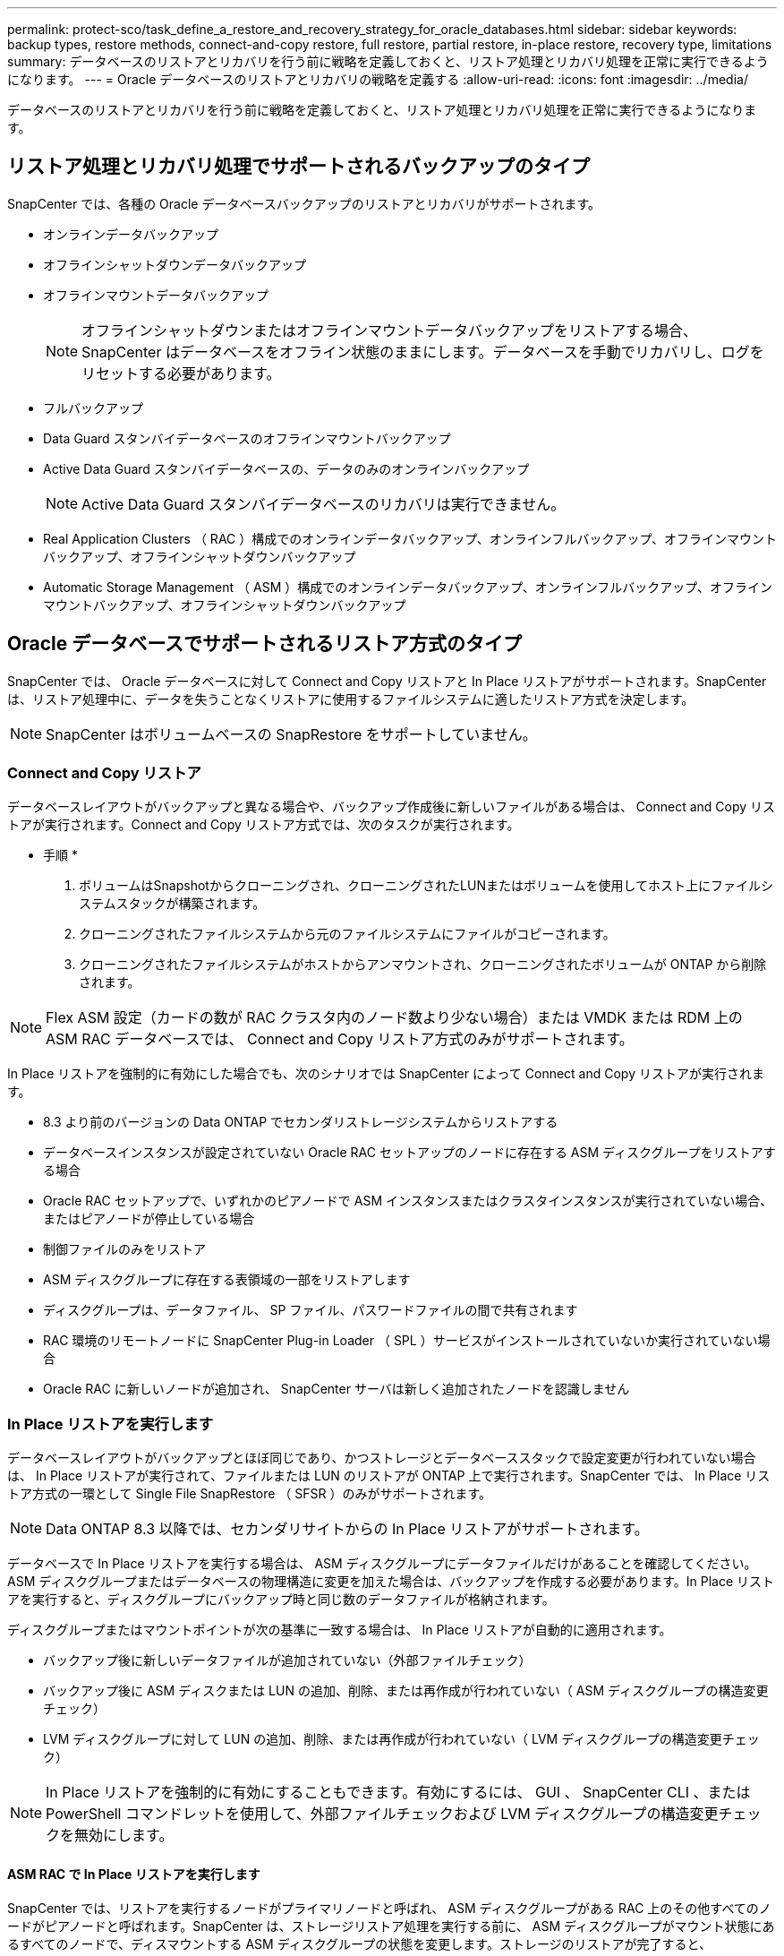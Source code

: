 ---
permalink: protect-sco/task_define_a_restore_and_recovery_strategy_for_oracle_databases.html 
sidebar: sidebar 
keywords: backup types, restore methods, connect-and-copy restore, full restore, partial restore, in-place restore, recovery type, limitations 
summary: データベースのリストアとリカバリを行う前に戦略を定義しておくと、リストア処理とリカバリ処理を正常に実行できるようになります。 
---
= Oracle データベースのリストアとリカバリの戦略を定義する
:allow-uri-read: 
:icons: font
:imagesdir: ../media/


[role="lead"]
データベースのリストアとリカバリを行う前に戦略を定義しておくと、リストア処理とリカバリ処理を正常に実行できるようになります。



== リストア処理とリカバリ処理でサポートされるバックアップのタイプ

SnapCenter では、各種の Oracle データベースバックアップのリストアとリカバリがサポートされます。

* オンラインデータバックアップ
* オフラインシャットダウンデータバックアップ
* オフラインマウントデータバックアップ
+

NOTE: オフラインシャットダウンまたはオフラインマウントデータバックアップをリストアする場合、 SnapCenter はデータベースをオフライン状態のままにします。データベースを手動でリカバリし、ログをリセットする必要があります。

* フルバックアップ
* Data Guard スタンバイデータベースのオフラインマウントバックアップ
* Active Data Guard スタンバイデータベースの、データのみのオンラインバックアップ
+

NOTE: Active Data Guard スタンバイデータベースのリカバリは実行できません。

* Real Application Clusters （ RAC ）構成でのオンラインデータバックアップ、オンラインフルバックアップ、オフラインマウントバックアップ、オフラインシャットダウンバックアップ
* Automatic Storage Management （ ASM ）構成でのオンラインデータバックアップ、オンラインフルバックアップ、オフラインマウントバックアップ、オフラインシャットダウンバックアップ




== Oracle データベースでサポートされるリストア方式のタイプ

SnapCenter では、 Oracle データベースに対して Connect and Copy リストアと In Place リストアがサポートされます。SnapCenter は、リストア処理中に、データを失うことなくリストアに使用するファイルシステムに適したリストア方式を決定します。


NOTE: SnapCenter はボリュームベースの SnapRestore をサポートしていません。



=== Connect and Copy リストア

データベースレイアウトがバックアップと異なる場合や、バックアップ作成後に新しいファイルがある場合は、 Connect and Copy リストアが実行されます。Connect and Copy リストア方式では、次のタスクが実行されます。

* 手順 *

. ボリュームはSnapshotからクローニングされ、クローニングされたLUNまたはボリュームを使用してホスト上にファイルシステムスタックが構築されます。
. クローニングされたファイルシステムから元のファイルシステムにファイルがコピーされます。
. クローニングされたファイルシステムがホストからアンマウントされ、クローニングされたボリュームが ONTAP から削除されます。



NOTE: Flex ASM 設定（カードの数が RAC クラスタ内のノード数より少ない場合）または VMDK または RDM 上の ASM RAC データベースでは、 Connect and Copy リストア方式のみがサポートされます。

In Place リストアを強制的に有効にした場合でも、次のシナリオでは SnapCenter によって Connect and Copy リストアが実行されます。

* 8.3 より前のバージョンの Data ONTAP でセカンダリストレージシステムからリストアする
* データベースインスタンスが設定されていない Oracle RAC セットアップのノードに存在する ASM ディスクグループをリストアする場合
* Oracle RAC セットアップで、いずれかのピアノードで ASM インスタンスまたはクラスタインスタンスが実行されていない場合、またはピアノードが停止している場合
* 制御ファイルのみをリストア
* ASM ディスクグループに存在する表領域の一部をリストアします
* ディスクグループは、データファイル、 SP ファイル、パスワードファイルの間で共有されます
* RAC 環境のリモートノードに SnapCenter Plug-in Loader （ SPL ）サービスがインストールされていないか実行されていない場合
* Oracle RAC に新しいノードが追加され、 SnapCenter サーバは新しく追加されたノードを認識しません




=== In Place リストアを実行します

データベースレイアウトがバックアップとほぼ同じであり、かつストレージとデータベーススタックで設定変更が行われていない場合は、 In Place リストアが実行されて、ファイルまたは LUN のリストアが ONTAP 上で実行されます。SnapCenter では、 In Place リストア方式の一環として Single File SnapRestore （ SFSR ）のみがサポートされます。


NOTE: Data ONTAP 8.3 以降では、セカンダリサイトからの In Place リストアがサポートされます。

データベースで In Place リストアを実行する場合は、 ASM ディスクグループにデータファイルだけがあることを確認してください。ASM ディスクグループまたはデータベースの物理構造に変更を加えた場合は、バックアップを作成する必要があります。In Place リストアを実行すると、ディスクグループにバックアップ時と同じ数のデータファイルが格納されます。

ディスクグループまたはマウントポイントが次の基準に一致する場合は、 In Place リストアが自動的に適用されます。

* バックアップ後に新しいデータファイルが追加されていない（外部ファイルチェック）
* バックアップ後に ASM ディスクまたは LUN の追加、削除、または再作成が行われていない（ ASM ディスクグループの構造変更チェック）
* LVM ディスクグループに対して LUN の追加、削除、または再作成が行われていない（ LVM ディスクグループの構造変更チェック）



NOTE: In Place リストアを強制的に有効にすることもできます。有効にするには、 GUI 、 SnapCenter CLI 、または PowerShell コマンドレットを使用して、外部ファイルチェックおよび LVM ディスクグループの構造変更チェックを無効にします。



==== ASM RAC で In Place リストアを実行します

SnapCenter では、リストアを実行するノードがプライマリノードと呼ばれ、 ASM ディスクグループがある RAC 上のその他すべてのノードがピアノードと呼ばれます。SnapCenter は、ストレージリストア処理を実行する前に、 ASM ディスクグループがマウント状態にあるすべてのノードで、ディスマウントする ASM ディスクグループの状態を変更します。ストレージのリストアが完了すると、 SnapCenter はリストア処理前と同じ状態で ASM ディスクグループの状態を変更します。

SAN 環境では、ストレージリストア処理の前に、 SnapCenter がすべてのピアノードからデバイスを削除し、 LUN のマッピング解除処理を実行します。ストレージリストア処理が完了すると、 SnapCenter は LUN マップ処理を実行し、すべてのピアノードでデバイスを構築します。SAN 環境の LUN 上に Oracle RAC ASM レイアウトが存在する場合は、 SnapCenter のリストア中に、 ASM ディスクグループが存在する RAC クラスタのすべてのノードで LUN のマッピング解除、 LUN のリストア、および LUN のマッピングが実行されます。リストア前に RAC ノードのすべてのイニシエータが LUN に使用されていなかった場合でも、 SnapCenter をリストアすると、すべての RAC ノードのすべてのイニシエータを含む新しい igroup が作成されます。

* ピアノードでリストア前の処理中にエラーが発生した場合は、リストア前の処理が成功したピアノードで SnapCenter が自動的に ASM ディスクグループの状態をリストア実行前の状態にロールバックします。プライマリノードおよび処理が失敗したピアノードでは、ロールバックはサポートされていません。新たなリストアを実行する前に、ピアノードの問題を手動で修正し、プライマリノード上の ASM ディスクグループをマウント状態に戻す必要があります。
* リストア処理中にエラーが発生した場合は、リストア処理が失敗し、ロールバックは実行されません。新たなリストアを実行する前に、ストレージリストア問題を手動で修正し、プライマリノード上の ASM ディスクグループをマウント状態に戻す必要があります。
* いずれかのピアノードでリストア後の処理中にエラーが発生した場合、 SnapCenter は他のピアノードでリストア処理を続行します。ピアノードでリストア後の問題を手動で修正する必要があります。




== Oracle データベースでサポートされるリストア処理のタイプ

SnapCenter では、 Oracle データベースに対してさまざまなタイプのリストア処理を実行できます。

データベースをリストアする前に、バックアップが検証されて、実際のデータベースファイルと比較して足りないファイルがないかどうかが確認されます。



=== フルリストア

* データファイルのみをリストアします
* 制御ファイルのみをリストアします
* データファイルと制御ファイルをリストアします
* Data Guard スタンバイデータベースと Active Data Guard スタンバイデータベースにあるデータファイル、制御ファイル、および REDO ログファイルをリストアします




=== 部分リストア

* 選択した表領域のみをリストアします
* 選択した Pluggable Database （ PDB ）のみをリストア
* 1 つの PDB の選択した表領域のみをリストアします




== Oracle データベースでサポートされるリカバリ処理のタイプ

SnapCenter では、 Oracle データベースに対してさまざまなタイプのリカバリ処理を実行できます。

* 最後のトランザクションまで（すべてのログ）のデータベース
* 特定の System Change Number （ SCN ）までのデータベース
* 特定の日時までのデータベース
+
リカバリの日時はデータベースホストのタイムゾーンに基づいて指定する必要があります。

+
SnapCenter には 'Oracle データベースのリカバリ・オプションはありません




NOTE: スタンバイとしてのデータベースロールで作成されたバックアップを使用してリストアを実行した場合、 Plug-in for Oracle Database ではリカバリがサポートされません。物理スタンバイデータベースは、常に手動でリカバリする必要があります。



== Oracle データベースのリストアとリカバリに関する制限事項

リストア処理とリカバリ処理を実行する前に、制限事項を確認しておく必要があります。

11.2.0.4 から 12.1.0.1 までの Oracle のいずれかのバージョンを使用している場合、 _renamedg_command の実行時にリストア処理がハング状態になります。この問題を修正するには、 Oracle パッチ 19544733 を適用します。

次のリストア処理とリカバリ処理はサポートされていません。

* ルートコンテナデータベース（ CDB ）の表領域のリストアとリカバリ
* 一時表領域および PDB に関連付けられた一時表領域のリストア
* 複数の PDB から同時に行う表領域のリストアとリカバリ
* ログバックアップのリストア
* 別の場所へのバックアップのリストア
* Data Guard スタンバイデータベースまたは Active Data Guard スタンバイデータベース以外の構成での redo ログファイルのリストア
* SPFILE およびパスワード・ファイルのリストア
* 同じホスト上の既存のデータベース名を使用して再作成され、 SnapCenter で管理されていて、有効なバックアップがあるデータベースに対してリストア処理を実行すると、 DBID が異なる場合でも、新しく作成されたデータベースファイルが上書きされます。
+
これを回避するには、次のいずれかの操作を実行します。

+
** データベースを再作成したら、 SnapCenter リソースを検出します
** 再作成したデータベースのバックアップを作成します






== 表領域のポイントインタイムリカバリに関する制限事項

* SYSTEM 、 SYSAUX 、 UNDO の PITR （ポイント・イン・タイム・リカバリ）はサポートされていません
* 表領域の PITR は、他のタイプのリストアと同時には実行できません
* テーブルスペースの名前を変更したあと、名前を変更する前に名前を特定の時点にリカバリする場合は、以前の表領域名を指定する必要があります
* 1 つの表領域内の表に対する制約が別の表領域に含まれている場合は、両方の表領域をリカバリする必要があります
* テーブルとそのインデックスが異なるテーブルスペースに格納されている場合は、 PITR を実行する前にインデックスを削除する必要があります
* PITR を使用して、現在のデフォルトテーブルスペースを回復することはできません
* PITR を使用して、次のオブジェクトを含む表領域を回復することはできません。
+
** 基になるオブジェクト（実体化ビュー (Materialized View) など）または含まれるオブジェクト（パーティション化されたテーブルなど）を含むオブジェクトは ' 基になるオブジェクトまたは含まれるオブジェクトがすべてリカバリ・セットに含まれている場合を除きます
+
また、分割されたテーブルのパーティションが異なるテーブルスペースに格納されている場合は、 PITR を実行する前にテーブルを削除するか、すべてのパーティションを同じテーブルスペースに移動してから PITR を実行する必要があります。

** セグメントを元に戻すかロールバックします
** Oracle 8 では、複数の受信者と互換性のある拡張キューを使用でき
** SYS ユーザが所有するオブジェクト
+
これらのタイプのオブジェクトの例としては、 PL/SQL 、 Java クラス、呼び出しプログラム、ビュー、同義語、 ユーザー、特権、寸法、ディレクトリ、およびシーケンス。







== Oracle データベースをリストアするためのソースとデスティネーション

プライマリストレージまたはセカンダリストレージにあるバックアップコピーから Oracle データベースをリストアすることができます。データベースは、同じデータベースインスタンスの同じ場所にのみリストアできます。ただし、 Real Application Cluster （ RAC ）セットアップでは、データベースを他のノードにリストアできます。



=== リストア処理のソース

プライマリストレージまたはセカンダリストレージ上のバックアップからデータベースをリストアすることができます。複数ミラー構成でセカンダリストレージ上のバックアップからリストアする場合は、セカンダリストレージミラーをソースとして選択できます。



=== リストア処理のデスティネーション

データベースは、同じデータベースインスタンスの同じ場所にのみリストアできます。

RAC セットアップでは、クラスタ内の任意のノードから RAC データベースをリストアできます。
